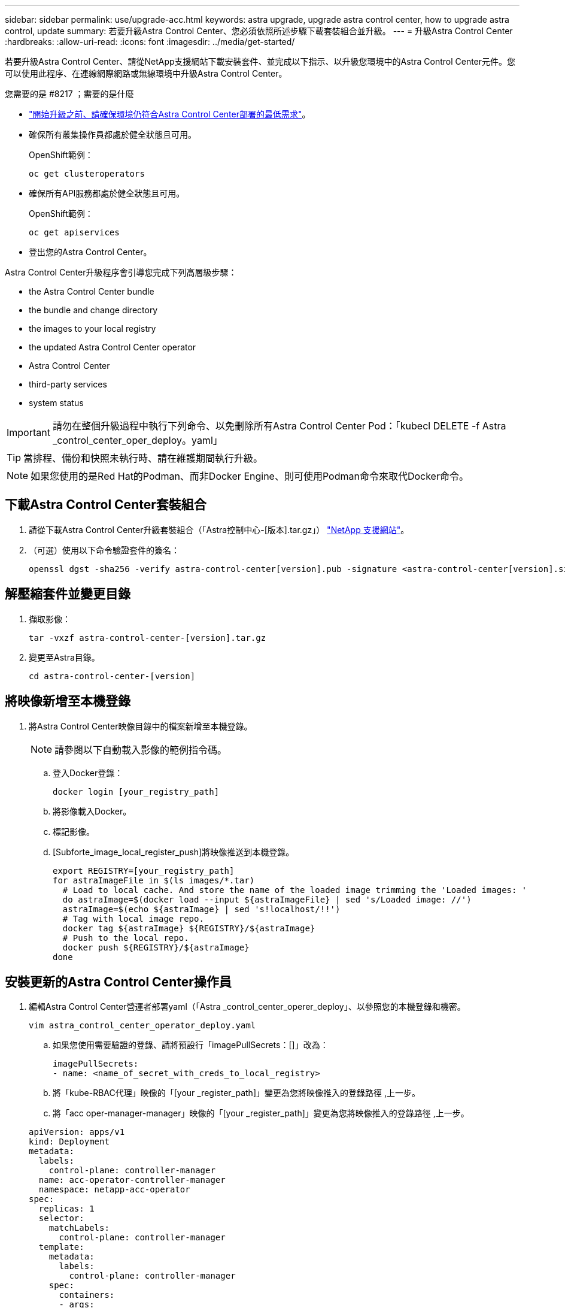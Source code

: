 ---
sidebar: sidebar 
permalink: use/upgrade-acc.html 
keywords: astra upgrade, upgrade astra control center, how to upgrade astra control, update 
summary: 若要升級Astra Control Center、您必須依照所述步驟下載套裝組合並升級。 
---
= 升級Astra Control Center
:hardbreaks:
:allow-uri-read: 
:icons: font
:imagesdir: ../media/get-started/


若要升級Astra Control Center、請從NetApp支援網站下載安裝套件、並完成以下指示、以升級您環境中的Astra Control Center元件。您可以使用此程序、在連線網際網路或無線環境中升級Astra Control Center。

.您需要的是 #8217 ；需要的是什麼
* link:../get-started/requirements.html["開始升級之前、請確保環境仍符合Astra Control Center部署的最低需求"]。
* 確保所有叢集操作員都處於健全狀態且可用。
+
OpenShift範例：

+
[listing]
----
oc get clusteroperators
----
* 確保所有API服務都處於健全狀態且可用。
+
OpenShift範例：

+
[listing]
----
oc get apiservices
----
* 登出您的Astra Control Center。


Astra Control Center升級程序會引導您完成下列高層級步驟：

*  the Astra Control Center bundle
*  the bundle and change directory
*  the images to your local registry
*  the updated Astra Control Center operator
*  Astra Control Center
*  third-party services
*  system status



IMPORTANT: 請勿在整個升級過程中執行下列命令、以免刪除所有Astra Control Center Pod：「kubecl DELETE -f Astra _control_center_oper_deploy。yaml」


TIP: 當排程、備份和快照未執行時、請在維護期間執行升級。


NOTE: 如果您使用的是Red Hat的Podman、而非Docker Engine、則可使用Podman命令來取代Docker命令。



== 下載Astra Control Center套裝組合

. 請從下載Astra Control Center升級套裝組合（「Astra控制中心-[版本].tar.gz」） https://mysupport.netapp.com/site/products/all/details/astra-control-center/downloads-tab["NetApp 支援網站"^]。
. （可選）使用以下命令驗證套件的簽名：
+
[listing]
----
openssl dgst -sha256 -verify astra-control-center[version].pub -signature <astra-control-center[version].sig astra-control-center[version].tar.gz
----




== 解壓縮套件並變更目錄

. 擷取影像：
+
[listing]
----
tar -vxzf astra-control-center-[version].tar.gz
----
. 變更至Astra目錄。
+
[listing]
----
cd astra-control-center-[version]
----




== 將映像新增至本機登錄

. 將Astra Control Center映像目錄中的檔案新增至本機登錄。
+

NOTE: 請參閱以下自動載入影像的範例指令碼。

+
.. 登入Docker登錄：
+
[listing]
----
docker login [your_registry_path]
----
.. 將影像載入Docker。
.. 標記影像。
.. [Subforte_image_local_register_push]將映像推送到本機登錄。
+
[listing]
----
export REGISTRY=[your_registry_path]
for astraImageFile in $(ls images/*.tar)
  # Load to local cache. And store the name of the loaded image trimming the 'Loaded images: '
  do astraImage=$(docker load --input ${astraImageFile} | sed 's/Loaded image: //')
  astraImage=$(echo ${astraImage} | sed 's!localhost/!!')
  # Tag with local image repo.
  docker tag ${astraImage} ${REGISTRY}/${astraImage}
  # Push to the local repo.
  docker push ${REGISTRY}/${astraImage}
done
----






== 安裝更新的Astra Control Center操作員

. 編輯Astra Control Center營運者部署yaml（「Astra _control_center_operer_deploy」、以參照您的本機登錄和機密。
+
[listing]
----
vim astra_control_center_operator_deploy.yaml
----
+
.. 如果您使用需要驗證的登錄、請將預設行「imagePullSecrets：[]」改為：
+
[listing]
----
imagePullSecrets:
- name: <name_of_secret_with_creds_to_local_registry>
----
.. 將「kube-RBAC代理」映像的「[your _register_path]」變更為您將映像推入的登錄路徑 ,上一步。
.. 將「acc oper-manager-manager」映像的「[your _register_path]」變更為您將映像推入的登錄路徑 ,上一步。


+
[listing, subs="+quotes"]
----
apiVersion: apps/v1
kind: Deployment
metadata:
  labels:
    control-plane: controller-manager
  name: acc-operator-controller-manager
  namespace: netapp-acc-operator
spec:
  replicas: 1
  selector:
    matchLabels:
      control-plane: controller-manager
  template:
    metadata:
      labels:
        control-plane: controller-manager
    spec:
      containers:
      - args:
        - --secure-listen-address=0.0.0.0:8443
        - --upstream=http://127.0.0.1:8080/
        - --logtostderr=true
        - --v=10
        *image: [your_registry_path]/kube-rbac-proxy:v4.8.0*
        name: kube-rbac-proxy
        ports:
        - containerPort: 8443
          name: https
      - args:
        - --health-probe-bind-address=:8081
        - --metrics-bind-address=127.0.0.1:8080
        - --leader-elect
        command:
        - /manager
        env:
        - name: ACCOP_LOG_LEVEL
          value: "2"
        *image: [your_registry_path]/acc-operator:[version x.y.z]*
        imagePullPolicy: IfNotPresent
      *imagePullSecrets: []*
----
. 安裝更新的Astra Control Center操作員：
+
[listing]
----
kubectl apply -f astra_control_center_operator_deploy.yaml
----
+
回應範例：

+
[listing]
----
namespace/netapp-acc-operator unchanged
customresourcedefinition.apiextensions.k8s.io/astracontrolcenters.astra.netapp.io configured
role.rbac.authorization.k8s.io/acc-operator-leader-election-role unchanged
clusterrole.rbac.authorization.k8s.io/acc-operator-manager-role configured
clusterrole.rbac.authorization.k8s.io/acc-operator-metrics-reader unchanged
clusterrole.rbac.authorization.k8s.io/acc-operator-proxy-role unchanged
rolebinding.rbac.authorization.k8s.io/acc-operator-leader-election-rolebinding unchanged
clusterrolebinding.rbac.authorization.k8s.io/acc-operator-manager-rolebinding configured
clusterrolebinding.rbac.authorization.k8s.io/acc-operator-proxy-rolebinding unchanged
configmap/acc-operator-manager-config unchanged
service/acc-operator-controller-manager-metrics-service unchanged
deployment.apps/acc-operator-controller-manager configured
----




== 升級Astra Control Center

. 編輯Astra Control Center自訂資源（CR）、並將Astra版本（「astraVersion」（位於「Pec」內）編號變更為最新版本：
+
[listing]
----
kubectl edit acc -n [netapp-acc or custom namespace]
----
+

NOTE: 變更Astra版本是Astra Control Center升級的唯一需求。您的登錄路徑必須符合您在中推送映像的登錄路徑 ,上一步。

. 確認Pod已終止並再次可用：
+
[listing]
----
watch kubectl get pods -n [netapp-acc or custom namespace]
----
. 確認所有系統元件都已成功升級。
+
[listing]
----
kubectl get pods -n [netapp-acc or custom namespace]
----
+
每個Pod的狀態都應該是最近的「執行中」和「年齡」。部署系統Pod可能需要幾分鐘的時間。

+
回應範例：

+
[listing]
----
NAME                                         READY   STATUS    RESTARTS   AGE
acc-helm-repo-5f75c5f564-bzqmt             1/1     Running   0          11m
activity-6b8f7cccb9-mlrn4                  1/1     Running   0          9m2s
api-token-authentication-6hznt             1/1     Running   0          8m50s
api-token-authentication-qpfgb             1/1     Running   0          8m50s
api-token-authentication-sqnb7             1/1     Running   0          8m50s
asup-5578bbdd57-dxkbp                      1/1     Running   0          9m3s
authentication-56bff4f95d-mspmq            1/1     Running   0          7m31s
bucketservice-6f7968b95d-9rrrl             1/1     Running   0          8m36s
cert-manager-5f6cf4bc4b-82khn              1/1     Running   0          6m19s
cert-manager-cainjector-76cf976458-sdrbc   1/1     Running   0          6m19s
cert-manager-webhook-5b7896bfd8-2n45j      1/1     Running   0          6m19s
cloud-extension-749d9f684c-8bdhq           1/1     Running   0          9m6s
cloud-insights-service-7d58687d9-h5tzw     1/1     Running   2          8m56s
composite-compute-968c79cb5-nv7l4          1/1     Running   0          9m11s
composite-volume-7687569985-jg9gg          1/1     Running   0          8m33s
credentials-5c9b75f4d6-nx9cz               1/1     Running   0          8m42s
entitlement-6c96fd8b78-zt7f8               1/1     Running   0          8m28s
features-5f7bfc9f68-gsjnl                  1/1     Running   0          8m57s
fluent-bit-ds-h88p7                        1/1     Running   0          7m22s
fluent-bit-ds-krhnj                        1/1     Running   0          7m23s
fluent-bit-ds-l5bjj                        1/1     Running   0          7m22s
fluent-bit-ds-lrclb                        1/1     Running   0          7m23s
fluent-bit-ds-s5t4n                        1/1     Running   0          7m23s
fluent-bit-ds-zpr6v                        1/1     Running   0          7m22s
graphql-server-5f5976f4bd-vbb4z            1/1     Running   0          7m13s
identity-56f78b8f9f-8h9p9                  1/1     Running   0          8m29s
influxdb2-0                                1/1     Running   0          11m
krakend-6f8d995b4d-5khkl                   1/1     Running   0          7m7s
license-5b5db87c97-jmxzc                   1/1     Running   0          9m
login-ui-57b57c74b8-6xtv7                  1/1     Running   0          7m10s
loki-0                                     1/1     Running   0          11m
monitoring-operator-9dbc9c76d-8znck        2/2     Running   0          7m33s
nats-0                                     1/1     Running   0          11m
nats-1                                     1/1     Running   0          10m
nats-2                                     1/1     Running   0          10m
nautilus-6b9d88bc86-h8kfb                  1/1     Running   0          8m6s
nautilus-6b9d88bc86-vn68r                  1/1     Running   0          8m35s
openapi-b87d77dd8-5dz9h                    1/1     Running   0          9m7s
polaris-consul-consul-5ljfb                1/1     Running   0          11m
polaris-consul-consul-s5d5z                1/1     Running   0          11m
polaris-consul-consul-server-0             1/1     Running   0          11m
polaris-consul-consul-server-1             1/1     Running   0          11m
polaris-consul-consul-server-2             1/1     Running   0          11m
polaris-consul-consul-twmpq                1/1     Running   0          11m
polaris-mongodb-0                          2/2     Running   0          11m
polaris-mongodb-1                          2/2     Running   0          10m
polaris-mongodb-2                          2/2     Running   0          10m
polaris-ui-84dc87847f-zrg8w                1/1     Running   0          7m12s
polaris-vault-0                            1/1     Running   0          11m
polaris-vault-1                            1/1     Running   0          11m
polaris-vault-2                            1/1     Running   0          11m
public-metrics-657698b66f-67pgt            1/1     Running   0          8m47s
storage-backend-metrics-6848b9fd87-w7x8r   1/1     Running   0          8m39s
storage-provider-5ff5868cd5-r9hj7          1/1     Running   0          8m45s
telegraf-ds-dw4hg                          1/1     Running   0          7m23s
telegraf-ds-k92gn                          1/1     Running   0          7m23s
telegraf-ds-mmxjl                          1/1     Running   0          7m23s
telegraf-ds-nhs8s                          1/1     Running   0          7m23s
telegraf-ds-rj7lw                          1/1     Running   0          7m23s
telegraf-ds-tqrkb                          1/1     Running   0          7m23s
telegraf-rs-9mwgj                          1/1     Running   0          7m23s
telemetry-service-56c49d689b-ffrzx         1/1     Running   0          8m42s
tenancy-767c77fb9d-g9ctv                   1/1     Running   0          8m52s
traefik-5857d87f85-7pmx8                   1/1     Running   0          6m49s
traefik-5857d87f85-cpxgv                   1/1     Running   0          5m34s
traefik-5857d87f85-lvmlb                   1/1     Running   0          4m33s
traefik-5857d87f85-t2xlk                   1/1     Running   0          4m33s
traefik-5857d87f85-v9wpf                   1/1     Running   0          7m3s
trident-svc-595f84dd78-zb8l6               1/1     Running   0          8m54s
vault-controller-86c94fbf4f-krttq          1/1     Running   0          9m24s
----
. 確認Astra狀態條件顯示升級已完成且準備就緒：
+
[listing]
----
kubectl get -o yaml -n [netapp-acc or custom namespace] astracontrolcenters.astra.netapp.io astra
----
+
回應：

+
[listing]
----
conditions:
  - lastTransitionTime: "2021-10-25T18:49:26Z"
    message: Astra is deployed
    reason: Complete
    status: "True"
    type: Ready
  - lastTransitionTime: "2021-10-25T18:49:26Z"
    message: Upgrading succeeded.
    reason: Complete
    status: "False"
    type: Upgrading
----




== 升級協力廠商服務

在先前的升級步驟中、不會升級協力廠商服務Traefik和Cert Manager。您可以選擇使用本文所述的程序來升級、或是在系統需要時保留現有的服務版本。以下是建議的Traefik與Certs Manager升級順序：

.  up acc-helm-repo to upgrade Traefik and Cert-manager
.  Traefik service using acc-helm-repo
.  the Cert-manager service




== 設定acc helm-repo以升級Traefik和Cert管理程式

. 找到載入本機Docker快取的「企業級helm-repo」：
+
[listing]
----
docker images enterprise-helm-repo
----
+
回應：

+
[listing]
----
REPOSITORY             TAG         IMAGE ID       CREATED        SIZE
enterprise-helm-repo   21.10.218   7a182d6b30f3   20 hours ago   464MB
----
. 使用上一步中的標記來啟動容器：
+
[listing]
----
docker run -dp 8082:8080 enterprise-helm-repo:21.10.218
----
+
回應：

+
[listing]
----
940436e67fa86d2c4559ac4987b96bb35588313c2c9ddc9cec195651963f08d8
----
. 將Helm repo新增至本機主機儲存庫：
+
[listing]
----
helm repo add acc-helm-repo http://localhost:8082/
----
+
回應：

+
[listing]
----
"acc-helm-repo" has been added to your repositories
----
. 將下列Python指令碼儲存為檔案、例如「set_prefore_vales.py」：
+

NOTE: 此Python指令碼會建立兩個檔案、用於後續的升級步驟、以保留Helm值。

+
[listing]
----
#!/usr/bin/env python3
import json
import os

NAMESPACE = "netapp-acc"

os.system(f"helm get values traefik -n {NAMESPACE} -o json > traefik_values.json")
os.system(f"helm get values cert-manager -n {NAMESPACE} -o json > cert_manager_values.json")

# reformat traefik values
f = open("traefik_values.json", "r")
traefik_values = {'traefik': json.load(f)}
f.close()

with open('traefik_values.json', 'w') as output_file:
    json.dump(traefik_values, output_file)

# reformat cert-manager values
f = open("cert_manager_values.json", "r")
cm_values = {'cert-manager': json.load(f)}
f.close()

cm_values['global'] = cm_values['cert-manager']['global']
del cm_values['cert-manager']['global']

with open('cert_manager_values.json', 'w') as output_file:
    json.dump(cm_values, output_file)

print('Done')
----
. 執行指令碼：
+
[listing]
----
python3.7 ./set_previous_values.py
----




== 使用acc helm-repo更新Traefik服務


NOTE: 您必須已經擁有  up acc-helm-repo to upgrade Traefik and Cert-manager,設定acc helm-repo 完成下列程序之前。

. 使用安全的檔案傳輸工具下載Traefik套件、例如：
+
[listing]
----
wget http://localhost:8082/traefik-0.2.0.tgz
----
. 擷取影像：
+
[listing]
----
tar -vxzf traefik-0.2.0.tgz
----
. 套用Traefik客戶需求日：
+
[listing]
----
kubectl apply -f ./traefik/charts/traefik/crds/
----
. 尋找Helm圖表版本以搭配升級版Traefik使用：
+
[listing]
----
helm search repo acc-helm-repo/traefik
----
+
回應：

+
[listing]
----
NAME                                    CHART VERSION   APP VERSION DESCRIPTION
acc-helm-repo/traefik                 0.2.0           2.5.3       Helm chart for Traefik Ingress controller
acc-helm-repo/traefik-ingressroutes   0.2.0           2.5.3       A Helm chart for Kubernetes
----
. 驗證要升級的raefik_vales.json檔案：
+
.. 開啟raefik_values.json檔案。
.. 檢查「imagePullSecret」欄位是否有值。如果是空白的、請從檔案中移除下列文字：
+
[listing]
----
"imagePullSecrets": [{"name": ""}],
----
.. 請確定交由truefik映像到正確的位置、並具有正確的名稱：
+
[listing]
----
image: [your_registry_path]/traefik
----


. 升級Traefik組態：
+
[listing]
----
helm upgrade --version 0.2.0 --namespace netapp-acc -f traefik_values.json traefik acc-helm-repo/traefik
----
+
回應：

+
[listing]
----
Release "traefik" has been upgraded. Happy Helming!
NAME: traefik
LAST DEPLOYED: Mon Oct 25 22:53:19 2021
NAMESPACE: netapp-acc
STATUS: deployed
REVISION: 2
TEST SUITE: None
----




== 更新Cert管理程式服務


NOTE: 您必須已完成  Traefik service using acc-helm-repo,Traefik更新 和  up acc-helm-repo to upgrade Traefik and Cert-manager,在Helm中新增了acc hel-repo 完成下列程序之前。

. 尋找可與升級的Cert Manager搭配使用的Helm圖表版本：
+
[listing]
----
helm search repo acc-helm-repo/cert-manager
----
+
回應：

+
[listing]
----
NAME CHART VERSION APP VERSION DESCRIPTION
acc-helm-repo/cert-manager 0.3.0 v1.5.4 A Helm chart for cert-manager
acc-helm-repo/cert-manager-certificates 0.1.0 1.16.0 A Helm chart for Kubernetes
----
. 驗證CERD_manager_vales.json檔案以進行升級：
+
.. 開啟cert管理程式_values.json檔案。
.. 檢查「imagePullSecret」欄位是否有值。如果是空白的、請從檔案中移除下列文字：
+
[listing]
----
"imagePullSecrets": [{"name": ""}],
----
.. 確認三個CERT管理程式映像被導向到正確的位置、並具有正確的名稱。


. 升級您的Cert管理程式組態：
+
[listing]
----
helm upgrade --version 0.3.0 --namespace netapp-acc -f cert_manager_values.json cert-manager acc-helm-repo/cert-manager
----
+
回應：

+
[listing]
----
Release "cert-manager" has been upgraded. Happy Helming!
NAME: cert-manager
LAST DEPLOYED: Tue Nov 23 11:20:05 2021
NAMESPACE: netapp-acc
STATUS: deployed
REVISION: 2
TEST SUITE: None
----




== 驗證系統狀態

. 登入Astra Control Center。
. 確認您所有的託管叢集和應用程式仍存在且受到保護。

